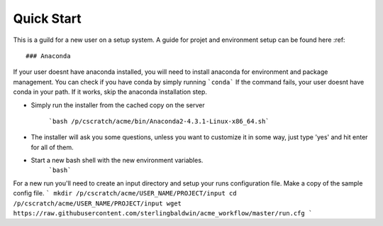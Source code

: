 .. quickstart:

***********
Quick Start
***********

This is a guild for a new user on a setup system. A guide for projet and environment setup
can be found here :ref::

### Anaconda

If your user doesnt have anaconda installed, you will need to install anaconda for environment and package management. You can check if you have conda by simply running ```conda``` If the command fails, your user doesnt have conda in your path. If it works, skip the anaconda installation step.

* Simply run the installer from the cached copy on the server

    ```bash /p/cscratch/acme/bin/Anaconda2-4.3.1-Linux-x86_64.sh```

* The installer will ask you some questions, unless you want to customize it in some way, just type 'yes' and hit enter for all of them.


* Start a new bash shell with the new environment variables.
    ```bash```

For a new run you'll need to create an input directory and setup your runs configuration file. Make a copy of the sample config file.
```
mkdir /p/cscratch/acme/USER_NAME/PROJECT/input
cd /p/cscratch/acme/USER_NAME/PROJECT/input
wget https://raw.githubusercontent.com/sterlingbaldwin/acme_workflow/master/run.cfg
```